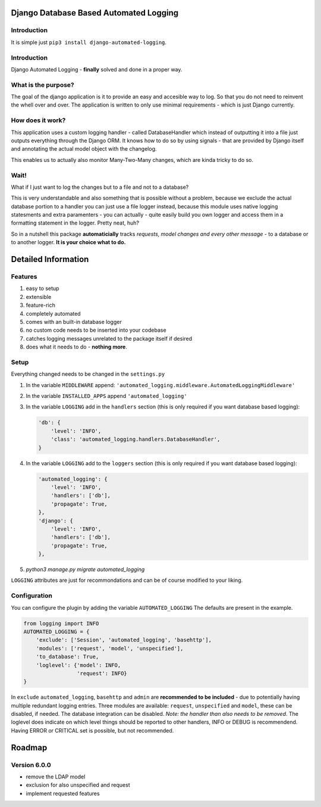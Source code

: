=======================================
Django Database Based Automated Logging
=======================================
.. image:: https://img.shields.io/pypi/v/django-automated-logging.svg
  :target: https://pypi.python.org/pypi?name=django-automated-logging

.. image:: https://img.shields.io/pypi/l/django-automated-logging.svg
  :target: https://pypi.python.org/pypi?name=django-automated-logging

.. image:: https://img.shields.io/pypi/pyversions/django-automated-logging.svg
  :target: https://pypi.python.org/pypi?name=django-automated-logging

.. image:: https://travis-ci.org/indietyp/django-automated-logging.svg?branch=master
  :target: https://travis-ci.org/indietyp/django-automated-logging

.. image:: https://coveralls.io/repos/github/indietyp/django-automated-logging/badge.svg?branch=master
  :target: https://coveralls.io/github/indietyp/django-automated-logging?branch=master

.. image:: https://landscape.io/github/indietyp/django-automated-logging/master/landscape.svg?style=flat
  :target: https://landscape.io/github/indietyp/django-automated-logging/master
  :alt: Code Health

.. image:: https://api.codacy.com/project/badge/Grade/96fdb764fc34486399802b2f8267efcc
  :target: https://www.codacy.com/app/bilalmahmoud/django-automated-logging?utm_source=github.com&amp;utm_medium=referral&amp;utm_content=indietyp/django-automated-logging&amp;utm_campaign=Badge_Grade

.. image:: https://img.shields.io/pypi/status/django-automated-logging.svg
  :target: https://pypi.python.org/pypi?name=django-automated-logging
Introduction
------------
It is simple just ``pip3 install django-automated-logging``.

Introduction
------------
Django Automated Logging - **finally** solved and done in a proper way.

What is the purpose?
--------------------
The goal of the django application is it to provide an easy and accesible way to log. So that you do not need to reinvent the whell over and over.
The application is written to only use minimal requirements - which is just Django currently.

How does it work?
-----------------
This application uses a custom logging handler - called DatabaseHandler which instead of outputting it into a file just outputs everything through the Django ORM.
It knows how to do so by using signals - that are provided by Django itself and annotating the actual model object with the changelog.

This enables us to actually also monitor Many-Two-Many changes, which are kinda tricky to do so.

Wait!
-----
What if I just want to log the changes but to a file and not to a database?

This is very understandable and also something that is possible without a problem, because we exclude the actual database portion to a handler you can just use a file logger instead, because this module uses native logging statesments and extra paramenters - you can actually - quite easily build you own logger and access them in a formatting statement in the logger. Pretty neat, huh?


So in a nutshell this package **automaticially** tracks *requests, model changes and every other message* - to a database or to another logger.
**It is your choice what to do.**


====================
Detailed Information
====================

Features
--------
1. easy to setup
2. extensible
3. feature-rich
4. completely automated
5. comes with an built-in database logger
6. no custom code needs to be inserted into your codebase
7. catches logging messages unrelated to the package itself if desired
8. does what it needs to do - **nothing more**.


Setup
-----
Everything changed needs to be changed in the ``settings.py``

1. In the variable ``MIDDLEWARE`` append: ``'automated_logging.middleware.AutomatedLoggingMiddleware'``
2. In the variable ``INSTALLED_APPS`` append ``'automated_logging'``
3. In the variable ``LOGGING`` add in the ``handlers`` section (this is only required if you want database based logging):

   .. code:: python

    'db': {
        'level': 'INFO',
        'class': 'automated_logging.handlers.DatabaseHandler',
    }
4. In the variable ``LOGGING`` add to the ``loggers`` section (this is only required if you want database based logging):

   .. code:: python

    'automated_logging': {
        'level': 'INFO',
        'handlers': ['db'],
        'propagate': True,
    },
    'django': {
        'level': 'INFO',
        'handlers': ['db'],
        'propagate': True,
    },
5. `python3 manage.py migrate automated_logging`

``LOGGING`` attributes are just for recommondations and can be of course modified to your liking.


Configuration
-------------

You can configure the plugin by adding the variable ``AUTOMATED_LOGGING``
The defaults are present in the example.

.. code:: python

    from logging import INFO
    AUTOMATED_LOGGING = {
        'exclude': ['Session', 'automated_logging', 'basehttp'],
        'modules': ['request', 'model', 'unspecified'],
        'to_database': True,
        'loglevel': {'model': INFO,
                     'request': INFO}
    }

In ``exclude`` ``automated_logging``, ``basehttp`` and ``admin`` are **recommended to be included** - due to potentially having multiple redundant logging entries.
Three modules are available: ``request``, ``unspecified`` and ``model``, these can be disabled, if needed.
The database integration can be disabled. *Note: the handler than also needs to be removed*.
The loglevel does indicate on which level things should be reported to other handlers, INFO or DEBUG is recommendend. Having ERROR or CRITICAL set is possible, but not recommended.

=======
Roadmap
=======

Version 6.0.0
-------------
- remove the LDAP model
- exclusion for also unspecified and request
- implement requested features
